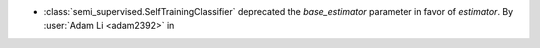 - :class:`semi_supervised.SelfTrainingClassifier`
  deprecated the `base_estimator` parameter in favor of `estimator`.
  By :user:`Adam Li <adam2392>` in
